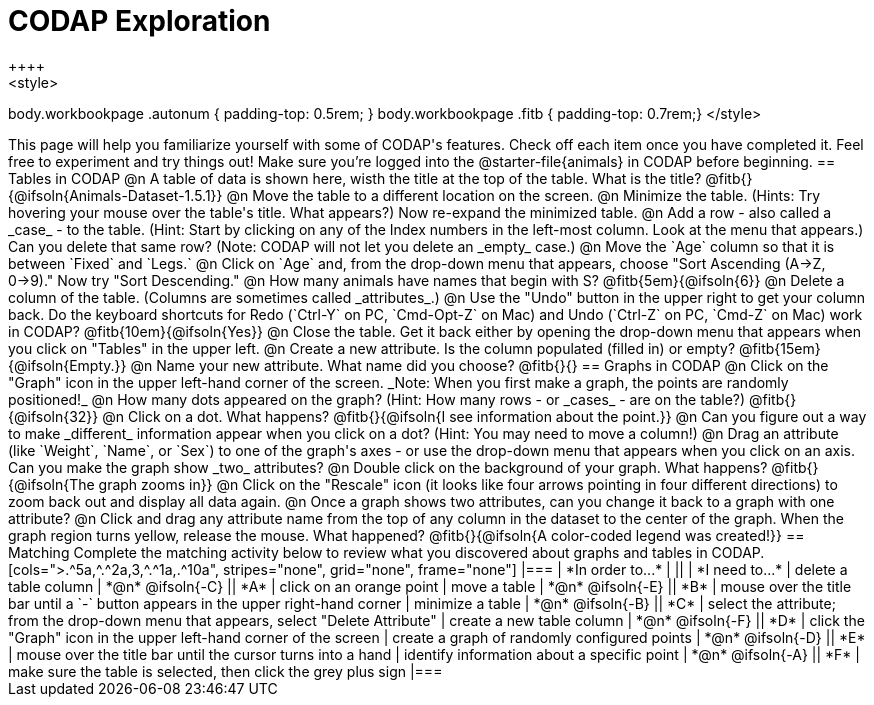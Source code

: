 = CODAP Exploration
++++
<style>
body.workbookpage .autonum { padding-top: 0.5rem; }
body.workbookpage .fitb { padding-top: 0.7rem;}
</style>
++++

This page will help you familiarize yourself with some of CODAP's features. Check off each item once you have completed it. Feel free to experiment and try things out! Make sure you’re logged into the @starter-file{animals} in CODAP before beginning.

== Tables in CODAP

@n A table of data is shown here, wisth the title at the top of the table. What is the title? @fitb{}{@ifsoln{Animals-Dataset-1.5.1}}

@n Move the table to a different location on the screen.

@n Minimize the table. (Hints: Try hovering your mouse over the table's title. What appears?) Now re-expand the minimized table.

@n Add a row - also called a _case_ - to the table. (Hint: Start by clicking on any of the Index numbers in the left-most column. Look at the menu that appears.) Can you delete that same row? (Note: CODAP will not let you delete an _empty_ case.)

@n Move the `Age` column so that it is between `Fixed` and `Legs.`

@n Click on `Age` and, from the drop-down menu that appears, choose "Sort Ascending (A→Z, 0→9)." Now try "Sort Descending."

@n How many animals have names that begin with S? @fitb{5em}{@ifsoln{6}}

@n Delete a column of the table. (Columns are sometimes called _attributes_.)

@n Use the "Undo" button in the upper right to get your column back. Do the keyboard shortcuts for Redo (`Ctrl-Y` on PC, `Cmd-Opt-Z` on Mac) and Undo (`Ctrl-Z` on PC, `Cmd-Z` on Mac) work in CODAP? @fitb{10em}{@ifsoln{Yes}}

@n Close the table. Get it back either by opening the drop-down menu that appears when you click on "Tables" in the upper left.

@n Create a new attribute. Is the column populated (filled in) or empty? @fitb{15em}{@ifsoln{Empty.}}

@n Name your new attribute. What name did you choose? @fitb{}{}



== Graphs in CODAP

@n Click on the "Graph" icon in the upper left-hand corner of the screen. _Note: When you first make a graph, the points are randomly positioned!_

@n How many dots appeared on the graph? (Hint: How many rows - or _cases_ - are on the table?) @fitb{}{@ifsoln{32}}

@n Click on a dot. What happens? @fitb{}{@ifsoln{I see information about the point.}}

@n Can you figure out a way to make _different_ information appear when you click on a dot? (Hint: You may need to move a column!)

@n Drag an attribute (like `Weight`, `Name`, or `Sex`) to one of the graph's axes - or use the drop-down menu that appears when you click on an axis. Can you make the graph show _two_ attributes?

@n Double click on the background of your graph. What happens? @fitb{}{@ifsoln{The graph zooms in}}

@n Click on the "Rescale" icon (it looks like four arrows pointing in four different directions) to zoom back out and display all data again.

@n Once a graph shows two attributes, can you change it back to a graph with one attribute?

@n Click and drag any attribute name from the top of any column in the dataset to the center of the graph. When the graph region turns yellow, release the mouse. What happened? @fitb{}{@ifsoln{A color-coded legend was created!}}

== Matching

Complete the matching activity below to review what you discovered about graphs and tables in CODAP.

[cols=">.^5a,^.^2a,3,^.^1a,.^10a", stripes="none", grid="none", frame="none"]
|===
|  *In order to...* |  || | *I need to...*
| delete a table column
| *@n* @ifsoln{-C}
|| *A*
| click on an orange point


| move a table
| *@n* @ifsoln{-E}
|| *B*
| mouse over the title bar until a `-` button appears in the upper right-hand corner

| minimize a table
| *@n* @ifsoln{-B}
|| *C*
| select the attribute; from the drop-down menu that appears, select "Delete Attribute"

| create a new table column
| *@n* @ifsoln{-F}
|| *D*
| click the "Graph" icon in the upper left-hand corner of the screen

| create a graph of randomly configured points
| *@n* @ifsoln{-D}
|| *E*
| mouse over the title bar until the cursor turns into a hand

| identify information about a specific point
| *@n* @ifsoln{-A}
|| *F*
| make sure the table is selected, then click the grey plus sign
|===
